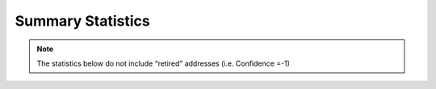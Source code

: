 ==================
Summary Statistics
==================

.. note:: The statistics below do not include “retired” addresses (i.e. Confidence =-1)

